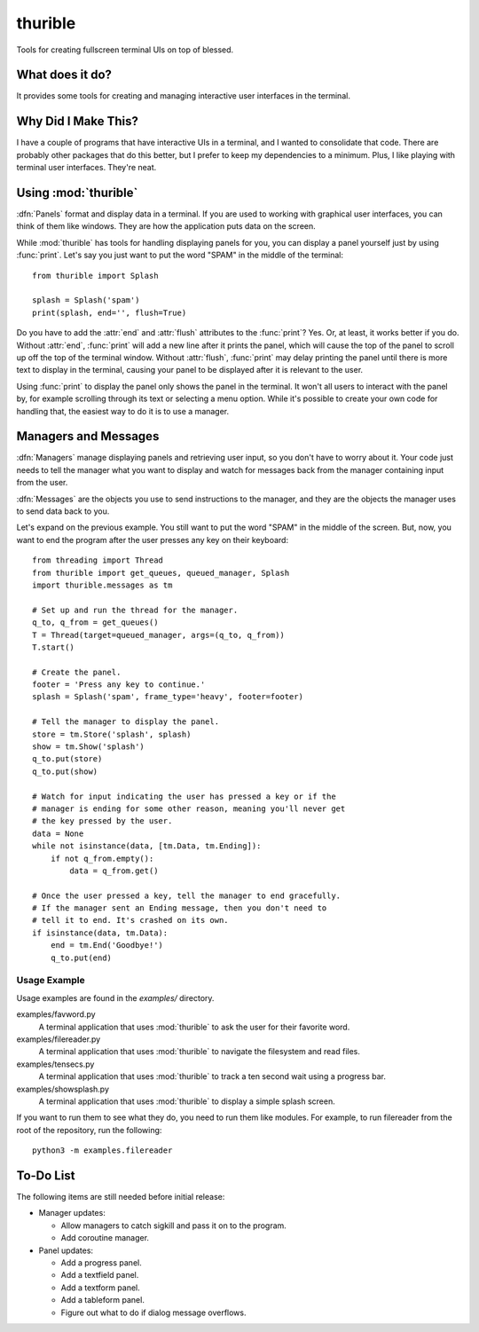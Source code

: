 ########
thurible
########

Tools for creating fullscreen terminal UIs on top of blessed.


What does it do?
================
It provides some tools for creating and managing interactive user
interfaces in the terminal.


Why Did I Make This?
====================
I have a couple of programs that have interactive UIs in a terminal,
and I wanted to consolidate that code. There are probably other packages
that do this better, but I prefer to keep my dependencies to a minimum.
Plus, I like playing with terminal user interfaces. They're neat.


Using :mod:`thurible`
=====================
:dfn:`Panels` format and display data in a terminal. If you are used
to working with graphical user interfaces, you can think of them like
windows. They are how the application puts data on the screen.

While :mod:`thurible` has tools for handling displaying panels for you,
you can display a panel yourself just by using :func:`print`. Let's
say you just want to put the word "SPAM" in the middle of the terminal::

    from thurible import Splash
    
    splash = Splash('spam')
    print(splash, end='', flush=True)

Do you have to add the :attr:`end` and :attr:`flush` attributes to the
:func:`print`? Yes. Or, at least, it works better if you do. Without
:attr:`end`, :func:`print` will add a new line after it prints the panel,
which will cause the top of the panel to scroll up off the top of the
terminal window. Without :attr:`flush`, :func:`print` may delay printing
the panel until there is more text to display in the terminal, causing
your panel to be displayed after it is relevant to the user.

Using :func:`print` to display the panel only shows the panel in the
terminal. It won't all users to interact with the panel by, for example
scrolling through its text or selecting a menu option. While it's
possible to create your own code for handling that, the easiest way to
do it is to use a manager.


Managers and Messages
=====================
:dfn:`Managers` manage displaying panels and retrieving user input, so
you don't have to worry about it. Your code just needs to tell the
manager what you want to display and watch for messages back from the
manager containing input from the user.

:dfn:`Messages` are the objects you use to send instructions to the
manager, and they are the objects the manager uses to send data back
to you.

Let's expand on the previous example. You still want to put the word
"SPAM" in the middle of the screen. But, now, you want to end the
program after the user presses any key on their keyboard::

    from threading import Thread
    from thurible import get_queues, queued_manager, Splash
    import thurible.messages as tm

    # Set up and run the thread for the manager.
    q_to, q_from = get_queues()
    T = Thread(target=queued_manager, args=(q_to, q_from))
    T.start()

    # Create the panel.
    footer = 'Press any key to continue.'
    splash = Splash('spam', frame_type='heavy', footer=footer)

    # Tell the manager to display the panel.
    store = tm.Store('splash', splash)
    show = tm.Show('splash')
    q_to.put(store)
    q_to.put(show)

    # Watch for input indicating the user has pressed a key or if the
    # manager is ending for some other reason, meaning you'll never get
    # the key pressed by the user.
    data = None
    while not isinstance(data, [tm.Data, tm.Ending]):
        if not q_from.empty():
            data = q_from.get()
    
    # Once the user pressed a key, tell the manager to end gracefully.
    # If the manager sent an Ending message, then you don't need to
    # tell it to end. It's crashed on its own.
    if isinstance(data, tm.Data):
        end = tm.End('Goodbye!')
        q_to.put(end)


Usage Example
-------------
Usage examples are found in the `examples/` directory.

examples/favword.py
    A terminal application that uses :mod:`thurible` to ask the user for
    their favorite word.
examples/filereader.py
    A terminal application that uses :mod:`thurible` to navigate the
    filesystem and read files.
examples/tensecs.py
    A terminal application that uses :mod:`thurible` to track a ten
    second wait using a progress bar.
examples/showsplash.py
    A terminal application that uses :mod:`thurible` to display a simple
    splash screen.

If you want to run them to see what they do, you need to run them like
modules. For example, to run filereader from the root of the repository,
run the following::

    python3 -m examples.filereader


To-Do List
==========
The following items are still needed before initial release:

*   Manager updates:

    *   Allow managers to catch sigkill and pass it on to the program.
    *   Add coroutine manager.
    
*   Panel updates:

    *   Add a progress panel.
    *   Add a textfield panel.
    *   Add a textform panel.
    *   Add a tableform panel.
    *   Figure out what to do if dialog message overflows.
